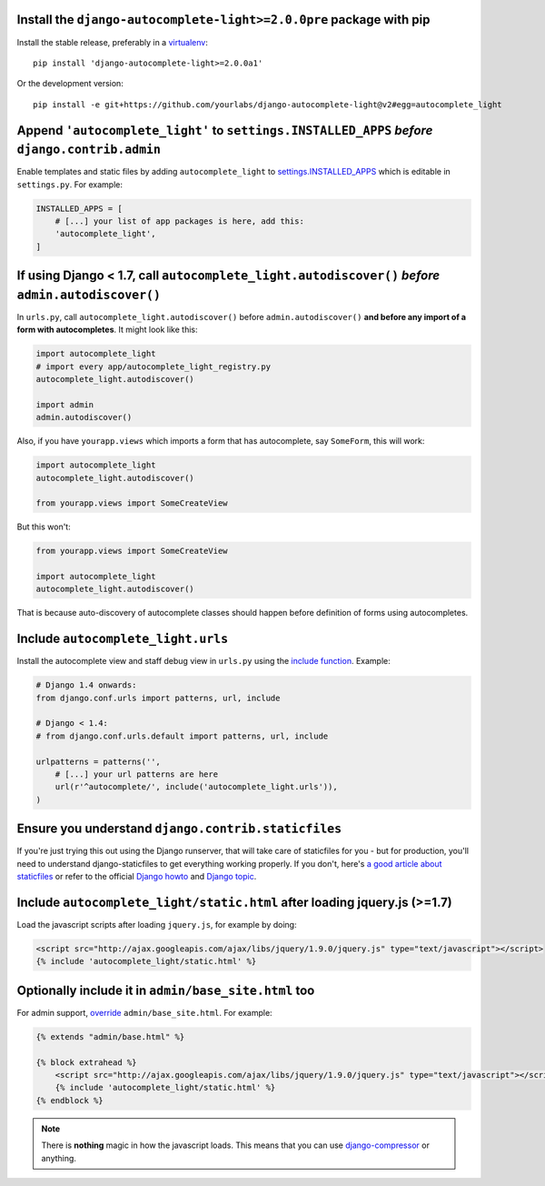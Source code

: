 Install the ``django-autocomplete-light>=2.0.0pre`` package with pip
--------------------------------------------------------------------

Install the stable release, preferably in a `virtualenv
<http://virtualenv.org>`_::

    pip install 'django-autocomplete-light>=2.0.0a1'

Or the development version::

    pip install -e git+https://github.com/yourlabs/django-autocomplete-light@v2#egg=autocomplete_light

Append ``'autocomplete_light'`` to ``settings.INSTALLED_APPS`` *before* ``django.contrib.admin``
------------------------------------------------------------------------------------------------

Enable templates and static files by adding ``autocomplete_light`` to
`settings.INSTALLED_APPS
<https://docs.djangoproject.com/en/dev/ref/settings/#installed-apps>`_ which is
editable in ``settings.py``. For example:

.. code-block:: python

    INSTALLED_APPS = [
        # [...] your list of app packages is here, add this:
        'autocomplete_light',
    ]

If using Django < 1.7, call ``autocomplete_light.autodiscover()`` *before* ``admin.autodiscover()``
---------------------------------------------------------------------------------------------------

In ``urls.py``, call ``autocomplete_light.autodiscover()`` before
``admin.autodiscover()`` **and before any import of a form with
autocompletes**. It might look like this:

.. code-block:: python

    import autocomplete_light
    # import every app/autocomplete_light_registry.py
    autocomplete_light.autodiscover()

    import admin
    admin.autodiscover()

Also, if you have ``yourapp.views`` which imports a form that has autocomplete,
say ``SomeForm``, this will work:

.. code-block:: python

    import autocomplete_light
    autocomplete_light.autodiscover()

    from yourapp.views import SomeCreateView

But this won't:

.. code-block:: python

    from yourapp.views import SomeCreateView

    import autocomplete_light
    autocomplete_light.autodiscover()

That is because auto-discovery of autocomplete classes should happen before
definition of forms using autocompletes.

Include ``autocomplete_light.urls``
-----------------------------------

Install the autocomplete view and staff debug view in ``urls.py``
using the `include function
<https://docs.djangoproject.com/en/dev/topics/http/urls/#including-other-urlconfs>`_.
Example:

.. code-block:: python

    # Django 1.4 onwards:
    from django.conf.urls import patterns, url, include

    # Django < 1.4:
    # from django.conf.urls.default import patterns, url, include

    urlpatterns = patterns('',
        # [...] your url patterns are here
        url(r'^autocomplete/', include('autocomplete_light.urls')),
    )

Ensure you understand ``django.contrib.staticfiles``
----------------------------------------------------

If you're just trying this out using the Django runserver, that will take care of staticfiles
for you - but for production, you'll need to understand django-staticfiles to get everything
working properly. If you don't, here's `a good article about staticfiles
<http://blog.yourlabs.org/post/30382323418/surviving-django-contrib-staticfiles-or-how-to-manage>`_
or refer to the official `Django howto
<https://docs.djangoproject.com/en/dev/howto/static-files/>`_ and `Django topic
<https://docs.djangoproject.com/en/dev/ref/contrib/staticfiles/>`_.



Include ``autocomplete_light/static.html`` after loading jquery.js (>=1.7)
--------------------------------------------------------------------------

.. _install-scripts:

Load the javascript scripts after loading ``jquery.js``, for example by doing:

.. code-block:: django

    <script src="http://ajax.googleapis.com/ajax/libs/jquery/1.9.0/jquery.js" type="text/javascript"></script>
    {% include 'autocomplete_light/static.html' %}

Optionally include it in ``admin/base_site.html`` too
------------------------------------------------------

.. _install-scripts-admin:

For admin support, `override
<http://blog.yourlabs.org/post/19777151073/how-to-override-a-view-from-an-external-django-app>`_
``admin/base_site.html``. For example:

.. code-block:: django

    {% extends "admin/base.html" %}

    {% block extrahead %}
        <script src="http://ajax.googleapis.com/ajax/libs/jquery/1.9.0/jquery.js" type="text/javascript"></script>
        {% include 'autocomplete_light/static.html' %}
    {% endblock %}

.. note::

    There is **nothing** magic in how the javascript loads. This means that you can
    use `django-compressor
    <https://github.com/jezdez/django_compressor>`_ or anything.

.. info::

    Also, why are we not using ``Widget.Media`` ? See  :doc:`FAQ</faq>`.
